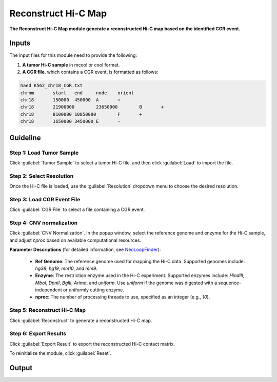 Reconstruct Hi-C Map
====================

**The Reconstruct Hi-C Map module generate a reconstructed Hi-C map based on the identified CGR event.**

.. image:: image/module4.png
   :alt: “Module4”
   :width: 700px
   :align: center

Inputs
------

The input files for this module need to provide the following:

1. **A tumor Hi-C sample** in mcool or cool format.
   
2. **A CGR file**, which contains a CGR event, is formatted as follows:
   
.. code-block:: text

    haed K562_chr18_CGR.txt
    chrom	start	end	node	orient
    chr18	150000	450000	A	+
    chr18	21900000	23650000	B	+
    chr18	8100000	10850000	F	+
    chr18	1650000	3450000	E	-

Guideline
---------

**Step 1**: Load Tumor Sample
~~~~~~~~~~~~~~~~~~~~~~~~~~~~~
Click :guilabel:`Tumor Sample` to select a tumor Hi-C file, and then click :guilabel:`Load` to import the file.

**Step 2**: Select Resolution
~~~~~~~~~~~~~~~~~~~~~~~~~~~~~
Once the Hi-C file is loaded, use the :guilabel:`Resolution` dropdown menu to choose the desired resolution.

**Step 3**: Load CGR Event File
~~~~~~~~~~~~~~~~~~~~~~~~~~~~~~~
Click :guilabel:`CGR File` to select a file containing a CGR event.

**Step 4**: CNV normalization
~~~~~~~~~~~~~~~~~~~~~~~~~~~~~
Click :guilabel:`CNV Normalization`. In the popup window, select the reference genome and enzyme for the Hi-C sample, and adjust `nproc` based on available computational resources.

**Parameter Descriptions** (for detailed information, see `NeoLoopFinder <https://github.com/XiaoTaoWang/NeoLoopFinder>`_):

   - **Ref Genome**: The reference genome used for mapping the Hi-C data. Supported genomes include: `hg38`, `hg19`, `mm10`, and `mm9`.
   - **Enzyme**: The restriction enzyme used in the Hi-C experiment. Supported enzymes include: `HindIII`, `MboI`, `DpnII`, `BglII`, `Arima`, and `uniform`. Use `uniform` if the genome was digested with a sequence-independent or uniformly cutting enzyme.
   - **nproc**: The number of processing threads to use, specified as an integer (e.g., `10`).

.. image:: image/CNV_normal_param.png
   :alt: “CNV_normalization_parameter_setting”
   :width: 300px
   :align: center

**Step 5**: Reconstruct Hi-C Map
~~~~~~~~~~~~~~~~~~~~~~~~~~~~~~~~
Click :guilabel:`Reconstruct` to generate a reconstructed Hi-C map.

**Step 6**: Export Results
~~~~~~~~~~~~~~~~~~~~~~~~~~
Click :guilabel:`Export Result` to export the reconstructed Hi-C contact matrix.

To reinitialize the module, click :guilabel:`Reset`.

Output
------

.. image:: image/module4_output.png
   :alt: “Module4”
   :width: 700px
   :align: center